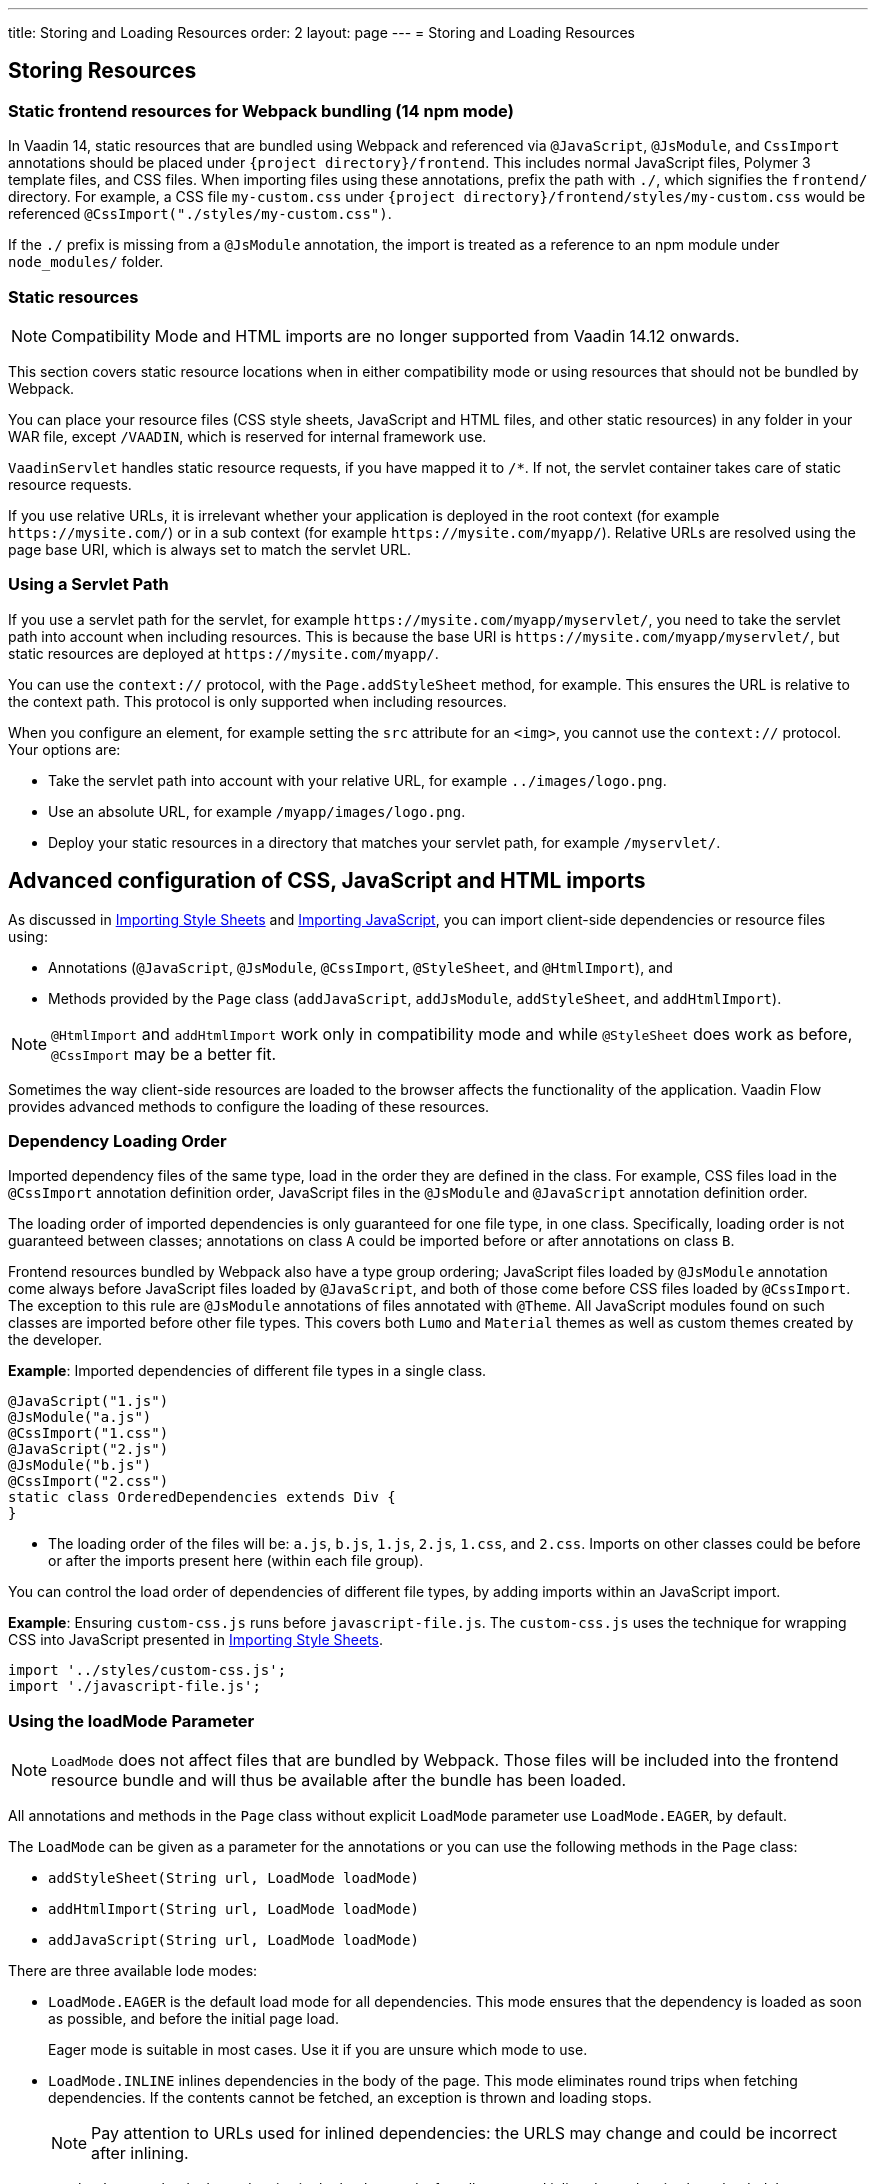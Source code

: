 ---
title: Storing and Loading Resources
order: 2
layout: page
---
= Storing and Loading Resources

== Storing Resources

=== Static frontend resources for Webpack bundling (14 npm mode)
In Vaadin 14, static resources that are bundled using Webpack and referenced via `@JavaScript`, `@JsModule`, and `CssImport` annotations should be placed under `{project directory}/frontend`.
This includes normal JavaScript files, Polymer 3 template files, and CSS files.
When importing files using these annotations, prefix the path with `./`, which signifies the `frontend/` directory.
For example, a CSS file `my-custom.css` under `{project directory}/frontend/styles/my-custom.css` would be referenced `@CssImport("./styles/my-custom.css")`.

If the `./` prefix is missing from a `@JsModule` annotation, the import is treated as a reference to an npm module under `node_modules/` folder.

=== Static resources

[NOTE]
Compatibility Mode and HTML imports are no longer supported from Vaadin 14.12 onwards.

This section covers static resource locations when in either compatibility mode or using resources that should not be bundled by Webpack.

You can place your resource files (CSS style sheets, JavaScript and HTML files, and other static resources) in any folder in your WAR file, except `/VAADIN`, which is reserved for internal framework use.

`VaadinServlet` handles static resource requests, if you have mapped it to `/*`.
If not, the servlet container takes care of static resource requests.

If you use relative URLs, it is irrelevant whether your application is deployed in the root context (for example  `\https://mysite.com/`) or in a sub context (for example `\https://mysite.com/myapp/`). Relative URLs are resolved using the page base URI, which is always set to match the servlet URL.

=== Using a Servlet Path

If you use a servlet path for the servlet, for example `\https://mysite.com/myapp/myservlet/`, you need to take the servlet path into account when including resources. This is because the base URI is `\https://mysite.com/myapp/myservlet/`, but static resources are deployed at `\https://mysite.com/myapp/`.

You can use the `context://` protocol, with the `Page.addStyleSheet` method, for example. This ensures the URL is relative to the context path. This protocol is only supported when including resources.

When you configure an element, for example setting the `src` attribute for an `<img>`, you cannot use the `context://` protocol. Your options are:

* Take the servlet path into account with your relative URL, for example `../images/logo.png`.
* Use an absolute URL, for example `/myapp/images/logo.png`.
* Deploy your static resources in a directory that matches your servlet path, for example `/myservlet/`.

== Advanced configuration of CSS, JavaScript and HTML imports

As discussed in <<../styling/importing-style-sheets#,Importing Style Sheets>> and <<tutorial-importing#,Importing JavaScript>>, you can import client-side dependencies or resource files using:

* Annotations (`@JavaScript`, `@JsModule`, `@CssImport`, `@StyleSheet`, and `@HtmlImport`), and
* Methods provided by the `Page` class (`addJavaScript`, `addJsModule`, `addStyleSheet`, and `addHtmlImport`).

[NOTE]
`@HtmlImport` and `addHtmlImport` work only in compatibility mode and while `@StyleSheet` does work as before, `@CssImport` may be a better fit.

Sometimes the way client-side resources are loaded to the browser affects the functionality of the application.
Vaadin Flow provides advanced methods to configure the loading of these resources.

=== Dependency Loading Order

Imported dependency files of the same type, load in the order they are defined in the class.
For example, CSS files load in the `@CssImport` annotation definition order, JavaScript files in the `@JsModule` and  `@JavaScript` annotation definition order.

The loading order of imported dependencies is only guaranteed for one file type, in one class.
Specifically, loading order is not guaranteed between classes; annotations on class `A` could be imported before or after annotations on class `B`.

Frontend resources bundled by Webpack also have a type group ordering;
JavaScript files loaded by `@JsModule` annotation come always before JavaScript files loaded by `@JavaScript`, and both of those come before CSS files loaded by `@CssImport`.
The exception to this rule are `@JsModule` annotations of files annotated with `@Theme`.
All JavaScript modules found on such classes are imported before other file types. This covers both `Lumo` and `Material` themes as well as custom themes created by the developer.


*Example*: Imported dependencies of different file types in a single class.

[source, java]
----
@JavaScript("1.js")
@JsModule("a.js")
@CssImport("1.css")
@JavaScript("2.js")
@JsModule("b.js")
@CssImport("2.css")
static class OrderedDependencies extends Div {
}
----
* The loading order of the files will be: `a.js`, `b.js`, `1.js`, `2.js`, `1.css`, and `2.css`.
Imports on other classes could be before or after the imports present here (within each file group).

You can control the load order of dependencies of different file types, by adding imports within an JavaScript import.

*Example*: Ensuring `custom-css.js` runs before `javascript-file.js`.
The `custom-css.js` uses the technique for wrapping CSS into JavaScript presented in <<../styling/importing-style-sheets#,Importing Style Sheets>>.

[source, javascript]
----
import '../styles/custom-css.js';
import './javascript-file.js';
----

=== Using the loadMode Parameter

[NOTE]
`LoadMode` does not affect files that are bundled by Webpack.
Those files will be included into the frontend resource bundle and will thus be available after the bundle has been loaded.

All annotations and methods in the `Page` class without explicit `LoadMode` parameter use `LoadMode.EAGER`, by default.

The `LoadMode` can be given as a parameter for the annotations or you can use the following methods in the `Page` class:

* `addStyleSheet(String url, LoadMode loadMode)`
* `addHtmlImport(String url, LoadMode loadMode)`
* `addJavaScript(String url, LoadMode loadMode)`


There are three available lode modes:

* `LoadMode.EAGER` is the default load mode for all dependencies. This mode ensures that the dependency is loaded as soon as possible, and before the initial page load.
+
Eager mode is suitable in most cases. Use it if you are unsure which mode to use.

* `LoadMode.INLINE` inlines dependencies in the body of the page. This mode eliminates round trips when fetching dependencies. If the contents cannot be fetched, an exception is thrown and loading stops.
+
[NOTE]
Pay attention to URLs used for inlined dependencies: the URLS may change and could be incorrect after inlining.

* `LoadMode.LAZY` loads dependencies in the background, after all eager and inline dependencies have loaded. Lazy dependency loading is independent of page initialization.
+
Lazy mode is suitable when you need to load the dependency, but it is not important when it is loaded.

=== Load-Order Guarantees

* All eager and inline dependencies are guaranteed to load before lazy dependencies.
+
Assume a component uses additional JavaScript animation, `/js/animation.js`, that is optional and not required, in your application. You can postpone its loading, giving priority to other resources.
+
*Example*: Using annotations to add resource files.
+
[source,java]
----
@Tag("div")
// same as @HtmlImport("/html/layout.html",
//                     loadMode = LoadMode.EAGER)
@HtmlImport("/html/layout.html")
@StyleSheet(value = "/css/big_style_file.css",
        loadMode = LoadMode.INLINE)
@JavaScript(value = "/js/animation.js",
        loadMode = LoadMode.LAZY)
public class MainLayout extends Component {
    // implementation omitted
}
----
+
*Example*: Using `Page` class overload methods to add resource files.
+
[source,java]
----
  public MainLayout() {
      UI.getCurrent().getPage().addHtmlImport(
            "/html/layout.html", LoadMode.EAGER);
      UI.getCurrent().getPage().addStyleSheet(
            "/css/big_style_file.css", LoadMode.INLINE);
      UI.getCurrent().getPage().addJavaScript(
            "/js/animation.js", LoadMode.LAZY);
  }
}
----
+
** In the examples, `/html/layout.html` is loaded and injected before creating the client-side structure for the `MainLayout` component, regardless of the availability of the `/js/animation.js` script.


* Dependencies with the same load mode are guaranteed to load in the order defined in the component. This is true for all load modes.

== Resource Cheat Sheet

=== Vaadin 14 with npm
.Non-Spring projects
|===
|File type |Import |File location

|CSS files
|`@CssImport("./my-styles/styles.css")`<<foot-1,[1]>>
|`/frontend/my-styles/styles.css`

|JavaScript and Polymer templates
|`@JsModule("./src/my-script.js")`<<foot-1,[1]>>
|`/frontend/src/my-script.js`

|Static files, e.g. images
|`new Image("img/flower.jpg", "A flower")`
|`/src/main/webapp/img/flower.jpg`
|===

.Spring projects
|===
|File type |Import |File location

|CSS files
|`@CssImport("./my-styles/styles.css")`<<foot-1,[1]>>
|`/frontend/my-styles/styles.css`

|JavaScript and Polymer templates
|`@JsModule("./src/my-script.js")`<<foot-1,[1]>>
|`/frontend/src/my-script.js`

|Static files, e.g. images
|`new Image("img/flower.jpg", "A flower")`
|`/src/main/resources/META-INF/resources/img/flower.jpg`
|===

.Add-ons
|===
|File type |Import |File location

|CSS files
|`@CssImport("./my-styles/styles.css")`<<foot-1,[1]>>
|`/src/main/resources/META-INF/resources/frontend/my-styles/styles.css`

|JavaScript and Polymer templates
|`@JsModule("./src/my-script.js")`<<foot-1,[1]>>
|`/src/main/resources/META-INF/resources/frontend/src/my-script.js`

|Static files, e.g. images
|`new Image("img/flower.jpg", "A flower")`
|`/src/main/resources/META-INF/resources/img/flower.jpg`
|===

=== Vaadin 10-13, Vaadin 14 in compatibility mode

.Non-Spring projects
|===
|File type |Import |File location

|CSS files
|`@StyleSheet("css/styles.css")`<<foot-2,[2]>>
|`/src/main/webapp/frontend/css/styles.css`

|Polymer templates, custom-style and dom-module styles
|`@HtmlImport("src/template.html")`
|`/src/main/webapp/frontend/src/template.html`

|JavaScript
|`@JavaScript("js/script.js")`<<foot-3,[3]>>
|`/src/main/webapp/frontend/js/script.js`

|Static files, e.g. images
|`new Image("img/flower.jpg", "A flower")`
|`/src/main/webapp/img/flower.jpg`
|===

.Spring projects and add-ons
|===
|File type |Import |File location

|CSS files
|`@StyleSheet("css/styles.css")`<<foot-2,[2]>>
|`/src/main/resources/META-INF/resources/frontend/css/styles.css`

|Polymer templates, custom-style and dom-module styles
|`@HtmlImport("src/template.html")`
|`/src/main/resources/META-INF/resources/frontend/src/template.html`

|JavaScript
|`@JavaScript("js/script.js")`<<foot-3,[3]>>
|`/src/main/resources/META-INF/resources/frontend/js/script.js`

|Static files, e.g. images
|`new Image("img/flower.jpg", "A flower")`
|`/src/main/resources/META-INF/resources/img/flower.jpg`
|===

=== Footnotes


. [[foot-1]]The `@JsModule` and `@CssImport` annotations can also be used for importing from an npm package.
In this case, the path is defined as `@JsModule("@polymer/paper-input")` or `@CssImport("some-package/style.css")`.
Paths referring to the local frontend directory should be prefixed with `./`.
. [[foot-2]]The `@StyleSheet` annotation can also be used in Vaadin 14 with npm.
The same paths as in V10-V13 can be used, including the `context://` protocol `@StyleSheet("context://style.css")`, which resolves the path relative to the context path of the web application, like other static files.
Styles included this way may cause issues with web components.
. [[foot-3]]The `@JavaScript` annotation can also be used in Vaadin 14 with npm. The V14 `/frontend` folder should then be used. 


[discussion-id]`8BD21572-0F3E-4CE3-8536-02850F6149CC`

